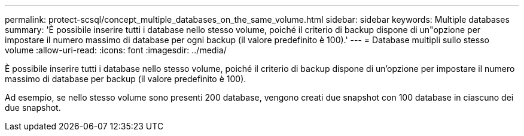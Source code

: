 ---
permalink: protect-scsql/concept_multiple_databases_on_the_same_volume.html 
sidebar: sidebar 
keywords: Multiple databases 
summary: 'È possibile inserire tutti i database nello stesso volume, poiché il criterio di backup dispone di un"opzione per impostare il numero massimo di database per ogni backup (il valore predefinito è 100).' 
---
= Database multipli sullo stesso volume
:allow-uri-read: 
:icons: font
:imagesdir: ../media/


[role="lead"]
È possibile inserire tutti i database nello stesso volume, poiché il criterio di backup dispone di un'opzione per impostare il numero massimo di database per backup (il valore predefinito è 100).

Ad esempio, se nello stesso volume sono presenti 200 database, vengono creati due snapshot con 100 database in ciascuno dei due snapshot.
